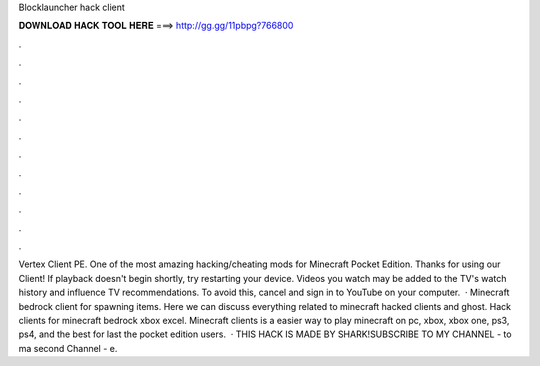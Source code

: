 Blocklauncher hack client

𝐃𝐎𝐖𝐍𝐋𝐎𝐀𝐃 𝐇𝐀𝐂𝐊 𝐓𝐎𝐎𝐋 𝐇𝐄𝐑𝐄 ===> http://gg.gg/11pbpg?766800

.

.

.

.

.

.

.

.

.

.

.

.

Vertex Client PE. One of the most amazing hacking/cheating mods for Minecraft Pocket Edition. Thanks for using our Client! If playback doesn't begin shortly, try restarting your device. Videos you watch may be added to the TV's watch history and influence TV recommendations. To avoid this, cancel and sign in to YouTube on your computer.  · Minecraft bedrock client for spawning items. Here we can discuss everything related to minecraft hacked clients and ghost. Hack clients for minecraft bedrock xbox excel. Minecraft clients is a easier way to play minecraft on pc, xbox, xbox one, ps3, ps4, and the best for last the pocket edition users.  · THIS HACK IS MADE BY SHARK!SUBSCRIBE TO MY CHANNEL -  to ma second Channel - e.
